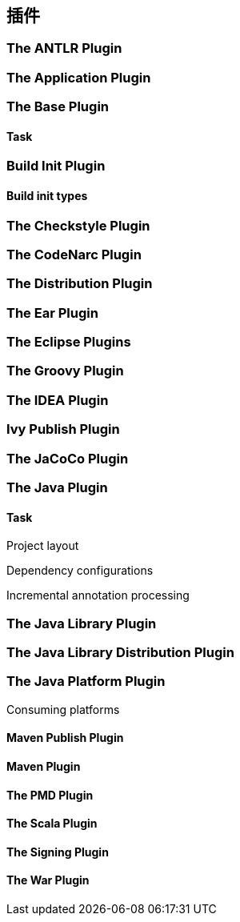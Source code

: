 [[plugins]]
== 插件

[[plugins-antlr]]
=== The ANTLR Plugin

[[plugins-application]]
=== The Application Plugin

[[plugins-base]]
=== The Base Plugin

[[plugins-base-task]]
==== Task

[[plugins-build-init]]
=== Build Init Plugin

[[plugins-build-init-types]]
==== Build init types

[[plugins-checkstyle]]
=== The Checkstyle Plugin

[[plugins-codenarc]]
=== The CodeNarc Plugin

[[plugins-distribution]]
=== The Distribution Plugin

[[plugins-ear]]
=== The Ear Plugin

[[plugins-eclipse]]
=== The Eclipse Plugins

[[plugins-groovy]]
=== The Groovy Plugin

[[plugins-idea]]
=== The IDEA Plugin

[[plugins-ivy-publish]]
=== Ivy Publish Plugin

[[plugins-jacoco]]
=== The JaCoCo Plugin

[[plugins-java]]
=== The Java Plugin

[[plugins-java-task]]
==== Task

[[plugins-java-project-layout]]
Project layout

[[plugins-java-dependency-configurations]]
Dependency configurations


[[plugins-java-incremental-annotation-processing]]
Incremental annotation processing

[[plugins-java-library]]
=== The Java Library Plugin

[[plugins-java-library-distribution]]
=== The Java Library Distribution Plugin

[[plugins-java-platform]]
=== The Java Platform Plugin

[[plugins-java-platform-consuming]]
Consuming platforms

[[plugins-maven-publish]]
==== Maven Publish Plugin

[[plugins-maven]]
==== Maven Plugin

[[plugins-pmd]]
==== The PMD Plugin

[[plugins-scala]]
==== The Scala Plugin

[[plugins-signing]]
==== The Signing Plugin

[[plugins-war]]
==== The War Plugin